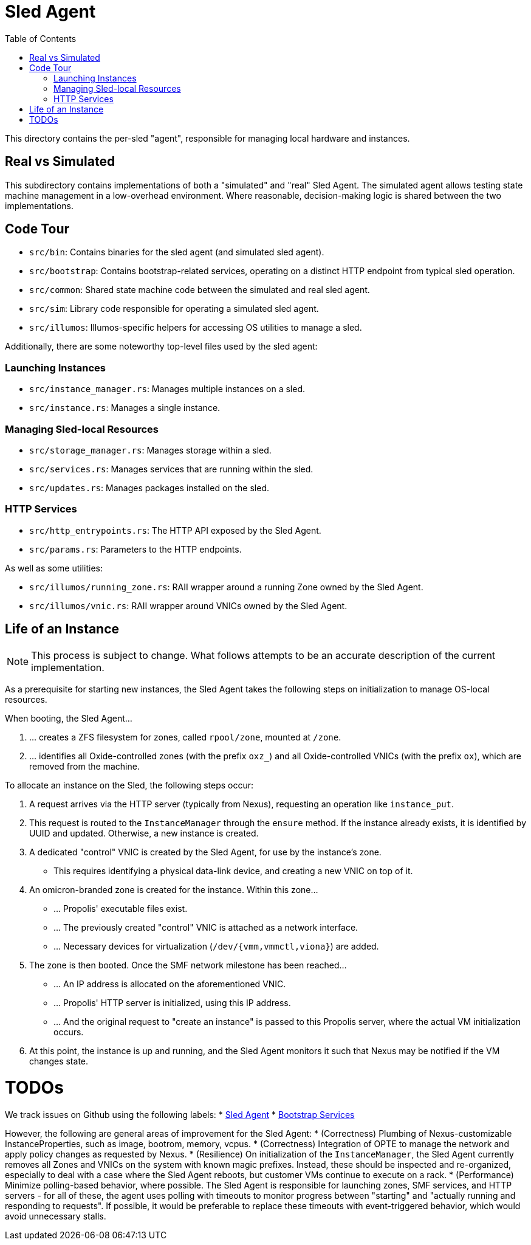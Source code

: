 :showtitle:
:toc: left
:icons: font

= Sled Agent

This directory contains the per-sled "agent", responsible for managing
local hardware and instances.

== Real vs Simulated

This subdirectory contains implementations of both a "simulated" and "real"
Sled Agent. The simulated agent allows testing state machine management in a
low-overhead environment. Where reasonable, decision-making logic is shared
between the two implementations.

== Code Tour

* `src/bin`: Contains binaries for the sled agent (and simulated sled agent).
* `src/bootstrap`: Contains bootstrap-related services, operating on a distinct
  HTTP endpoint from typical sled operation.
* `src/common`: Shared state machine code between the simulated and real sled agent.
* `src/sim`: Library code responsible for operating a simulated sled agent.
* `src/illumos`: Illumos-specific helpers for accessing OS utilities to manage a sled.

Additionally, there are some noteworthy top-level files used by the sled agent:

=== Launching Instances

* `src/instance_manager.rs`: Manages multiple instances on a sled.
* `src/instance.rs`: Manages a single instance.

=== Managing Sled-local Resources

* `src/storage_manager.rs`: Manages storage within a sled.
* `src/services.rs`: Manages services that are running within the sled.
* `src/updates.rs`: Manages packages installed on the sled.

=== HTTP Services

* `src/http_entrypoints.rs`: The HTTP API exposed by the Sled Agent.
* `src/params.rs`: Parameters to the HTTP endpoints.

As well as some utilities:

* `src/illumos/running_zone.rs`: RAII wrapper around a running Zone owned by the Sled Agent.
* `src/illumos/vnic.rs`: RAII wrapper around VNICs owned by the Sled Agent.

== Life of an Instance

NOTE: This process is subject to change. What follows attempts to be an
accurate description of the current implementation.

As a prerequisite for starting new instances, the Sled Agent takes the
following steps on initialization to manage OS-local resources.

.When booting, the Sled Agent...
. ... creates a ZFS filesystem for zones, called `rpool/zone`, mounted at `/zone`.
. ... identifies all Oxide-controlled zones (with the prefix `oxz_`)
and all Oxide-controlled VNICs (with the prefix `ox`), which are
removed from the machine.

.To allocate an instance on the Sled, the following steps occur:
. A request arrives via the HTTP server (typically from Nexus), requesting
an operation like `instance_put`.
. This request is routed to the `InstanceManager` through the `ensure` method.
If the instance already exists, it is identified by UUID and updated. Otherwise,
a new instance is created.
. A dedicated "control" VNIC is created by the Sled Agent, for use by the
instance's zone.
** This requires identifying a physical data-link device, and creating a new
VNIC on top of it.
. An omicron-branded zone is created for the instance. Within this zone...
** ... Propolis' executable files exist.
** ... The previously created "control" VNIC is attached as a network interface.
** ... Necessary devices for virtualization (`/dev/{vmm,vmmctl,viona}`) are added.
. The zone is then booted. Once the SMF network milestone has been reached...
** ... An IP address is allocated on the aforementioned VNIC.
** ... Propolis' HTTP server is initialized, using this IP address.
** ... And the original request to "create an instance" is passed to this
Propolis server, where the actual VM initialization occurs.
. At this point, the instance is up and running, and the Sled Agent monitors it
such that Nexus may be notified if the VM changes state.

= TODOs

We track issues on Github using the following labels:
* https://github.com/oxidecomputer/omicron/issues?q=is%3Aissue+is%3Aopen+label%3A%22%F0%9F%9B%B7+Sled+Agent%22[Sled Agent]
* https://github.com/oxidecomputer/omicron/issues?q=is%3Aissue+is%3Aopen+label%3A%22%F0%9F%A5%BE+bootstrap+services%22[Bootstrap Services]


However, the following are general areas of improvement for the Sled Agent:
* (Correctness) Plumbing of Nexus-customizable InstanceProperties, such as
image, bootrom, memory, vcpus.
* (Correctness) Integration of OPTE to manage the network and apply policy
changes as requested by Nexus.
* (Resilience) On initialization of the `InstanceManager`, the Sled Agent
currently removes all Zones and VNICs on the system with known magic prefixes.
Instead, these should be inspected and re-organized, especially to deal with a
case where the Sled Agent reboots, but customer VMs continue to execute on a
rack.
* (Performance) Minimize polling-based behavior, where possible. The Sled Agent
is responsible for launching zones, SMF services, and HTTP servers - for all of
these, the agent uses polling with timeouts to monitor progress between
"starting" and "actually running and responding to requests". If possible, it
would be preferable to replace these timeouts with event-triggered behavior,
which would avoid unnecessary stalls.
